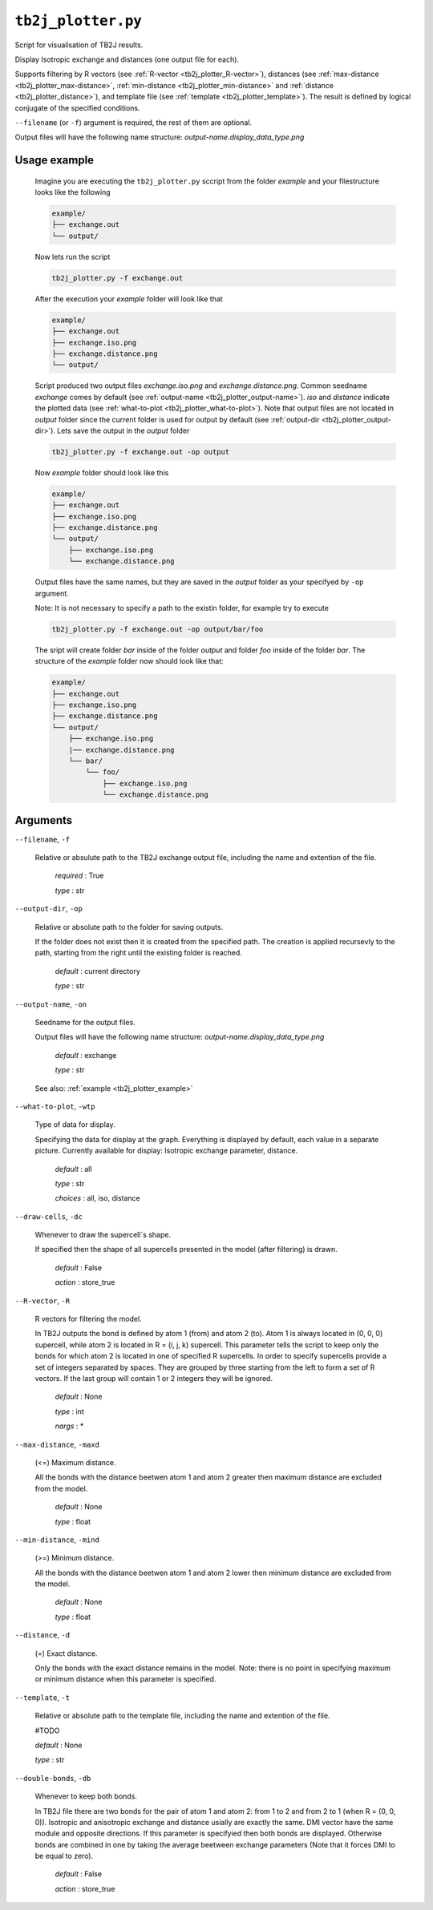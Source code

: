 ``tb2j_plotter.py``
===================
Script for visualisation of TB2J results.

Display Isotropic exchange and distances (one output file for each). 

Supports filtering by 
R vectors (see :ref:`R-vector <tb2j_plotter_R-vector>`), 
distances (see :ref:`max-distance <tb2j_plotter_max-distance>`,
:ref:`min-distance <tb2j_plotter_min-distance>` and
:ref:`distance <tb2j_plotter_distance>`), 
and template file (see :ref:`template <tb2j_plotter_template>`). 
The result is defined by logical conjugate of the specified conditions.

``--filename`` (or ``-f``) argument is required, the rest of them are optional.


Output files will have the following name structure: 
*output-name.display_data_type.png*

.. _tb2j_plotter_example:

Usage example
-------------

    Imagine you are executing the ``tb2j_plotter.py`` sccript from the 
    folder *example* and your filestructure looks like the following

    .. code-block:: text

        example/
        ├── exchange.out
        └── output/
        
    Now lets run the script

    .. code-block:: console

        tb2j_plotter.py -f exchange.out 

    After the execution your *example* folder will look like that
    
    .. code-block:: text

        example/
        ├── exchange.out
        ├── exchange.iso.png
        ├── exchange.distance.png
        └── output/

    Script produced two output files *exchange.iso.png*
    and *exchange.distance.png*. Common seedname *exchange* comes by default 
    (see :ref:`output-name <tb2j_plotter_output-name>`). *iso* and *distance* 
    indicate the plotted data 
    (see :ref:`what-to-plot <tb2j_plotter_what-to-plot>`). 
    Note that output files are not located in *output* folder since the 
    current folder is used for output by default
    (see :ref:`output-dir <tb2j_plotter_output-dir>`). Lets save the output in 
    the *output* folder

    .. code-block:: console

        tb2j_plotter.py -f exchange.out -op output

    Now *example* folder should look like this

    .. code-block:: text

        example/
        ├── exchange.out
        ├── exchange.iso.png
        ├── exchange.distance.png
        └── output/
            ├── exchange.iso.png
            └── exchange.distance.png

    Output files have the same names, but they are saved in the *output* 
    folder as your specifyed by ``-op`` argument.

    Note: It is not necessary to specify a path to the existin folder, 
    for example try to execute

    .. code-block:: console

        tb2j_plotter.py -f exchange.out -op output/bar/foo

    The sript will create folder *bar* inside of the folder *output* and folder 
    *foo* inside of the folder *bar*. The structure of the *example* folder now 
    should look like that:

    .. code-block:: text

        example/
        ├── exchange.out
        ├── exchange.iso.png
        ├── exchange.distance.png
        └── output/
            ├── exchange.iso.png
            |── exchange.distance.png
            └── bar/
                └── foo/
                    ├── exchange.iso.png
                    └── exchange.distance.png


Arguments
---------

``--filename``, ``-f``

    Relative or absulute path to the TB2J exchange output file, 
    including the name and extention of the file.

        *required* : True

        *type* : str

.. _tb2j_plotter_output-dir:

``--output-dir``, ``-op``

    Relative or absolute path to the folder for saving outputs.

    If the folder does not exist then it is created from the specified path.
    The creation is applied recursevly to the path, starting from the right
    until the existing folder is reached.

        *default* : current directory
        
        *type* : str

.. _tb2j_plotter_output-name:

``--output-name``, ``-on``

    Seedname for the output files.

    Output files will have the following name structure:
    *output-name.display_data_type.png*

        *default* : exchange
        
        *type* : str

    See also: :ref:`example <tb2j_plotter_example>`

.. _tb2j_plotter_what-to-plot:

``--what-to-plot``, ``-wtp``

    Type of data for display.

    Specifying the data for display at the graph. 
    Everything is displayed by default, each value in a separate picture. 
    Currently available for display: Isotropic exchange parameter, distance.

        *default* : all

        *type* : str

        *choices* : all, iso, distance

``--draw-cells``, ``-dc``

    Whenever to draw the supercell`s shape.

    If specified then the shape of all supercells 
    presented in the model (after filtering) is drawn.

        *default* : False

        *action* : store_true

.. _tb2j_plotter_R-vector:

``--R-vector``, ``-R``

    R vectors for filtering the model.

    In TB2J outputs the bond is defined by atom 1 (from) and atom 2 (to). 
    Atom 1 is always located in (0, 0, 0) supercell, while atom 2 is located in 
    R = (i, j, k) supercell. This parameter tells the script to keep only the 
    bonds for which atom 2 is located in one of specified R supercells. 
    In order to specify supercells provide a set of integers separated 
    by spaces. They are grouped by three starting from the left to form a set 
    of R vectors. If the last group will contain 1 or 2 integers they will be 
    ignored.

        *default* : None

        *type* : int

        *nargs* : *

.. _tb2j_plotter_max-distance:

``--max-distance``, ``-maxd``

    (<=) Maximum distance.

    All the bonds with the distance beetwen atom 1 and atom 2 
    greater then maximum distance are excluded from the model.

        *default* : None

        *type* : float

.. _tb2j_plotter_min-distance:

``--min-distance``, ``-mind``

    (>=) Minimum distance.

    All the bonds with the distance beetwen atom 1 and atom 2 
    lower then minimum distance are excluded from the model.

        *default* : None

        *type* : float

.. _tb2j_plotter_distance:

``--distance``, ``-d``

    (=) Exact distance.

    Only the bonds with the exact distance remains in the model.
    Note: there is no point in specifying maximum or minimum distance when 
    this parameter is specified.

.. _tb2j_plotter_template:

``--template``, ``-t``

    Relative or absolute path to the template file, 
    including the name and extention of the file.

    #TODO

    *default* : None

    *type* : str

``--double-bonds``, ``-db``

    Whenever to keep both bonds.

    In TB2J file there are two bonds for the pair of atom 1 and atom 2: 
    from 1 to 2 and from 2 to 1 (when R = (0, 0, 0)). Isotropic and 
    anisotropic exchange and distance usially are exactly the same. 
    DMI vector have the same module and opposite directions. 
    If this parameter is specifyied then both bonds are displayed. 
    Otherwise bonds are combined in one by taking the average beetween
    exchange parameters (Note that it forces DMI to be equal to zero).

        *default* : False

        *action* : store_true
 
